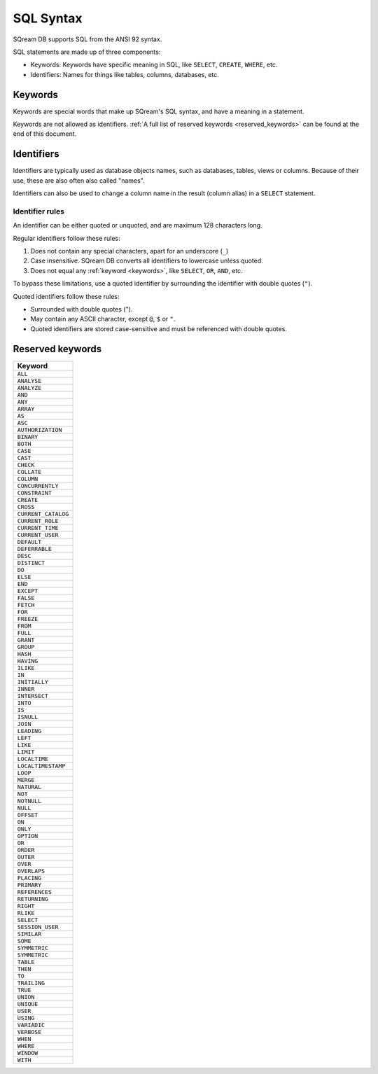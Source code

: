 .. _sql_syntax:

*************
SQL Syntax
*************

SQream DB supports SQL from the ANSI 92 syntax.

SQL statements are made up of three components:

* Keywords: Keywords have specific meaning in SQL, like ``SELECT``, ``CREATE``, ``WHERE``, etc.
* Identifiers: Names for things like tables, columns, databases, etc.

.. _keywords:

Keywords
===========

Keywords are special words that make up SQream's SQL syntax, and have a meaning in a statement.

Keywords are not allowed as identifiers. :ref:`A full list of reserved keywords <reserved_keywords>` can be found at the end of this document.

.. _identifiers:

Identifiers
=============

Identifiers are typically used as database objects names, such as databases, tables, views or columns. Because of their use, these are also often also called "names".

Identifiers can also be used to change a column name in the result (column alias) in a  ``SELECT`` statement.

Identifier rules
------------------

An identifier can be either quoted or unquoted, and are maximum 128 characters long.

Regular identifiers follow these rules:

#. Does not contain any special characters, apart for an underscore (``_``)
#. Case insensitive. SQream DB converts all identifiers to lowercase unless quoted.
#. Does not equal any :ref:`keyword <keywords>`, like ``SELECT``, ``OR``, ``AND``, etc.


To bypass these limitations, use a quoted identifier by surrounding the identifier with double quotes (``"``).

Quoted identifiers follow these rules:

* Surrounded with double quotes (").
* May contain any ASCII character, except ``@``, ``$`` or ``"``.
* Quoted identifiers are stored case-sensitive and must be referenced with double quotes.

.. _reserved_keywords:

Reserved keywords
==================

.. list-table:: 
   :widths: auto
   :header-rows: 1
   
   * - Keyword
   * - ``ALL``
   * - ``ANALYSE``
   * - ``ANALYZE``
   * - ``AND``
   * - ``ANY``
   * - ``ARRAY``
   * - ``AS``
   * - ``ASC``
   * - ``AUTHORIZATION``
   * - ``BINARY``
   * - ``BOTH``
   * - ``CASE``
   * - ``CAST``
   * - ``CHECK``
   * - ``COLLATE``
   * - ``COLUMN``
   * - ``CONCURRENTLY``
   * - ``CONSTRAINT``
   * - ``CREATE``
   * - ``CROSS``
   * - ``CURRENT_CATALOG``
   * - ``CURRENT_ROLE``
   * - ``CURRENT_TIME``
   * - ``CURRENT_USER``
   * - ``DEFAULT``
   * - ``DEFERRABLE``
   * - ``DESC``
   * - ``DISTINCT``
   * - ``DO``
   * - ``ELSE``
   * - ``END``
   * - ``EXCEPT``
   * - ``FALSE``
   * - ``FETCH``
   * - ``FOR``
   * - ``FREEZE``
   * - ``FROM``
   * - ``FULL``
   * - ``GRANT``
   * - ``GROUP``
   * - ``HASH``
   * - ``HAVING``
   * - ``ILIKE``
   * - ``IN``
   * - ``INITIALLY``
   * - ``INNER``
   * - ``INTERSECT``
   * - ``INTO``
   * - ``IS``
   * - ``ISNULL``
   * - ``JOIN``
   * - ``LEADING``
   * - ``LEFT``
   * - ``LIKE``
   * - ``LIMIT``
   * - ``LOCALTIME``
   * - ``LOCALTIMESTAMP``
   * - ``LOOP``
   * - ``MERGE``
   * - ``NATURAL``
   * - ``NOT``
   * - ``NOTNULL``
   * - ``NULL``
   * - ``OFFSET``
   * - ``ON``
   * - ``ONLY``
   * - ``OPTION``
   * - ``OR``
   * - ``ORDER``
   * - ``OUTER``
   * - ``OVER``
   * - ``OVERLAPS``
   * - ``PLACING``
   * - ``PRIMARY``
   * - ``REFERENCES``
   * - ``RETURNING``
   * - ``RIGHT``
   * - ``RLIKE``
   * - ``SELECT``
   * - ``SESSION_USER``
   * - ``SIMILAR``
   * - ``SOME``
   * - ``SYMMETRIC``
   * - ``SYMMETRIC``
   * - ``TABLE``
   * - ``THEN``
   * - ``TO``
   * - ``TRAILING``
   * - ``TRUE``
   * - ``UNION``
   * - ``UNIQUE``
   * - ``USER``
   * - ``USING``
   * - ``VARIADIC``
   * - ``VERBOSE``
   * - ``WHEN``
   * - ``WHERE``
   * - ``WINDOW``
   * - ``WITH``
